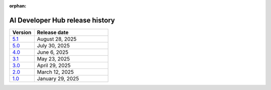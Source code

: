 :orphan:

.. meta::
   :description: Release versions for the AI Developer Hub
   :keywords: AI, ROCm, developers, tutorials, guides, versions

****************************************
AI Developer Hub release history
****************************************

.. csv-table::
   :header: "Version","Release date"
   :widths: 10, 30

   "`5.1 <https://rocm.docs.amd.com/projects/ai-developer-hub/en/v5.1/>`_", "August 28, 2025"
   "`5.0 <https://rocm.docs.amd.com/projects/ai-developer-hub/en/v5.0/>`_", "July 30, 2025"
   "`4.0 <https://rocm.docs.amd.com/projects/ai-developer-hub/en/v4.0/>`_", "June 6, 2025"
   "`3.1 <https://rocm.docs.amd.com/projects/ai-developer-hub/en/v3.1/>`_", "May 23, 2025"
   "`3.0 <https://rocm.docs.amd.com/projects/ai-developer-hub/en/v3.0/>`_", "April 29, 2025"
   "`2.0 <https://rocm.docs.amd.com/projects/ai-developer-hub/en/v2.0/>`_", "March 12, 2025"
   "`1.0 <https://rocm.docs.amd.com/projects/ai-developer-hub/en/v1.0/>`_", "January 29, 2025"
